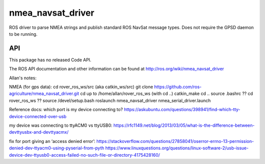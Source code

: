 nmea_navsat_driver
===============

ROS driver to parse NMEA strings and publish standard ROS NavSat message types. Does not require the GPSD daemon to be running.

API
---

This package has no released Code API.

The ROS API documentation and other information can be found at http://ros.org/wiki/nmea_navsat_driver

Allan's notes:

NMEA (for gps data):
cd rover_ros_ws/src    (aka catkin_ws/src)
git clone https://github.com/ros-agriculture/nmea_navsat_driver.git
cd up to /home/allan/rover_ros_ws (with cd ..)
catkin_make
cd ..
source .bashrc
?? cd rover_ros_ws
?? source /devel/setup.bash
roslaunch nmea_navsat_driver nmea_serial_driver.launch

Reference docs:
which port is my device connecting to?
https://askubuntu.com/questions/398941/find-which-tty-device-connected-over-usb

my device was connecting to ttyACM0 vs ttyUSB0:
https://rfc1149.net/blog/2013/03/05/what-is-the-difference-between-devttyusbx-and-devttyacmx/

fix for port giving an ‘access denied error’:
https://stackoverflow.com/questions/27858041/oserror-errno-13-permission-denied-dev-ttyacm0-using-pyserial-from-pyth
https://www.linuxquestions.org/questions/linux-software-2/usb-issue-device-dev-ttyusb0-access-failed-no-such-file-or-directory-4175428160/
